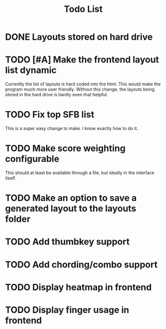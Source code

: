 #+TITLE:Todo List
* DONE Layouts stored on hard drive
CLOSED: [2021-03-14 Fri 5:00]
* TODO [#A] Make the frontend layout list dynamic
Currently the list of layouts is hard coded into the html. This would make the program much more user friendly. Without this change, the layouts being stored in the hard drive is hardly even that helpful.
* TODO Fix top SFB list
This is a super easy change to make. I know exactly how to do it.
* TODO Make score weighting configurable
This should at least be available through a file, but ideally in the interface itself.
* TODO Make an option to save a generated layout to the layouts folder
* TODO Add thumbkey support
* TODO Add chording/combo support
* TODO Display heatmap in frontend
* TODO Display finger usage in frontend
